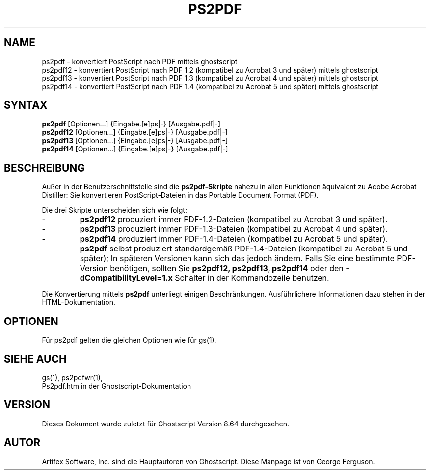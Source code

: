 .\" Using encoding of the German (de_DE) translation: UTF-8
.\" Translation by Tobias Burnus <burnus@gmx.de> and Thomas Hoffmann
.\" revised for version 7.06 by Wolfram Quester <wolfi@mittelerde.physik.uni-kostanz.de> 
.\" revised for version 8.64 and recoded to UTF-8 by Jonas Smedegaard <dr@jones.dk>
.TH PS2PDF 1 "7.März 2009" 8.64 Ghostscript \" -*- nroff -*-
.SH NAME
ps2pdf \- konvertiert PostScript nach PDF mittels ghostscript
.br
ps2pdf12 \- konvertiert PostScript nach PDF\ 1.2 (kompatibel zu Acrobat\ 3 und später) mittels ghostscript
.br
ps2pdf13 \- konvertiert PostScript nach PDF\ 1.3 (kompatibel zu Acrobat\ 4 und später) mittels ghostscript
.br
ps2pdf14 \- konvertiert PostScript nach PDF\ 1.4 (kompatibel zu Acrobat\ 5 und später) mittels ghostscript
.SH SYNTAX
\fBps2pdf\fR  [Optionen...] {Eingabe.[e]ps|-} [Ausgabe.pdf|-]
.br
\fBps2pdf12\fR  [Optionen...] {Eingabe.[e]ps|-} [Ausgabe.pdf|-]
.br
\fBps2pdf13\fR  [Optionen...] {Eingabe.[e]ps|-} [Ausgabe.pdf|-]
.br
\fBps2pdf14\fR  [Optionen...] {Eingabe.[e]ps|-} [Ausgabe.pdf|-]
.SH BESCHREIBUNG
Außer in der Benutzerschnittstelle sind die
.B ps2pdf\-Skripte
nahezu in allen Funktionen äquivalent zu Adobe Acrobat Distiller: Sie konvertieren 
PostScript-Dateien in das Portable Document Format (PDF).

.PP
Die drei Skripte unterscheiden sich wie folgt:
.IP -
.B ps2pdf12
produziert immer PDF-1.2-Dateien (kompatibel zu Acrobat 3 und später).
.IP -
.B ps2pdf13
produziert immer PDF-1.3-Dateien (kompatibel zu Acrobat 4 und später).
.IP -
.B ps2pdf14
produziert immer PDF-1.4-Dateien (kompatibel zu Acrobat 5 und später).
.IP -
.B ps2pdf
selbst produziert standardgemäß PDF-1.4-Dateien (kompatibel zu Acrobat 5 und später); In späteren Versionen kann sich das jedoch ändern. Falls Sie eine bestimmte PDF-Version benötigen, sollten Sie
.B ps2pdf12,
.B ps2pdf13,
.BR ps2pdf14 
oder den
.B \-dCompatibilityLevel=1.x
Schalter in der Kommandozeile benutzen.
.PP
Die Konvertierung mittels
.BR ps2pdf
unterliegt einigen Beschränkungen. Ausführlichere Informationen dazu stehen in der HTML-Dokumentation.
.SH OPTIONEN
Für ps2pdf gelten die gleichen Optionen wie für gs(1).
.SH SIEHE AUCH
gs(1), ps2pdfwr(1),
.br
Ps2pdf.htm in der Ghostscript-Dokumentation
.SH VERSION
Dieses Dokument wurde zuletzt für Ghostscript Version 8.64 durchgesehen.
.SH AUTOR
Artifex Software, Inc. sind die
Hauptautoren von Ghostscript.
Diese Manpage ist von George Ferguson.
